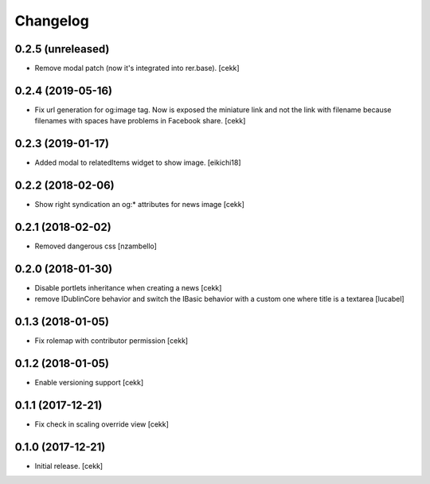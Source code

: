 Changelog
=========


0.2.5 (unreleased)
------------------

- Remove modal patch (now it's integrated into rer.base).
  [cekk]

0.2.4 (2019-05-16)
------------------

- Fix url generation for og:image tag. Now is exposed the miniature link and not the link
  with filename because filenames with spaces have problems in Facebook share.
  [cekk]


0.2.3 (2019-01-17)
------------------

- Added modal to relatedItems widget to show image.
  [eikichi18]


0.2.2 (2018-02-06)
------------------

- Show right syndication an og:* attributes for news image
  [cekk]


0.2.1 (2018-02-02)
------------------

- Removed dangerous css [nzambello]


0.2.0 (2018-01-30)
------------------

- Disable portlets inheritance when creating a news
  [cekk]
- remove IDublinCore behavior and switch the IBasic
  behavior with a custom one where title is a textarea
  [lucabel]

0.1.3 (2018-01-05)
------------------

- Fix rolemap with contributor permission
  [cekk]


0.1.2 (2018-01-05)
------------------

- Enable versioning support
  [cekk]


0.1.1 (2017-12-21)
------------------

- Fix check in scaling override view
  [cekk]

0.1.0 (2017-12-21)
------------------

- Initial release.
  [cekk]
